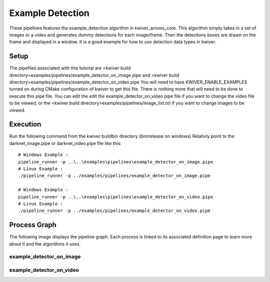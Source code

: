 Example Detection
=================

These pipelines features the example_detection algorithm in kwiver_arrows_core.
This algorithm simply takes in a set of images or a video and generates dummy detections for each image/frame.
Then the detections boxes are drawn on the frame and displayed in a window.
It is a good example for how to use detection data types in kwiver.

Setup
-----

The pipefiles associated with this tutorial are <kwiver build directory>examples/pipelines/example_detector_on_image.pipe 
and <kwiver build directory>examples/pipelines/example_detector_on_video.pipe
You will need to have KWIVER_ENABLE_EXAMPLES turned on during CMake configuration of kwiver to get this file.
There is nothing more that will need to be done to execute this pipe file.
You can edit the edit the example_detector_on_video pipe file if you want to change the video file to be viewed, 
or the <kwiver build directory>examples/pipelines/image_list.txt if you want to change images to be viewed.

Execution
---------

Run the following command from the kwiver build\bin directory (bin/release on windows)
Relativly point to the darknet_image.pipe or darknet_video.pipe file like this::
  
  # Windows Example : 
  pipeline_runner -p ..\..\examples\pipelines\example_detector_on_image.pipe
  # Linux Example : 
  ./pipeline_runner -p ../examples/pipelines/example_detector_on_image.pipe
  
  # Windows Example : 
  pipeline_runner -p ..\..\examples\pipelines\example_detector_on_video.pipe
  # Linux Example : 
  ./pipeline_runner -p ../examples/pipelines/example_detector_on_video.pipe

Process Graph
-------------

The following image displays the pipeline graph.
Each process is linked to its associated definition page to learn more about it and the algorithms it uses.

example_detector_on_image
~~~~~~~~~~~~~~~~~~~~~~~~~

.. graphviz:: ../_generated/graphviz/example_detector_on_image.gv

example_detector_on_video
~~~~~~~~~~~~~~~~~~~~~~~~~

.. graphviz:: ../_generated/graphviz/example_detector_on_video.gv


